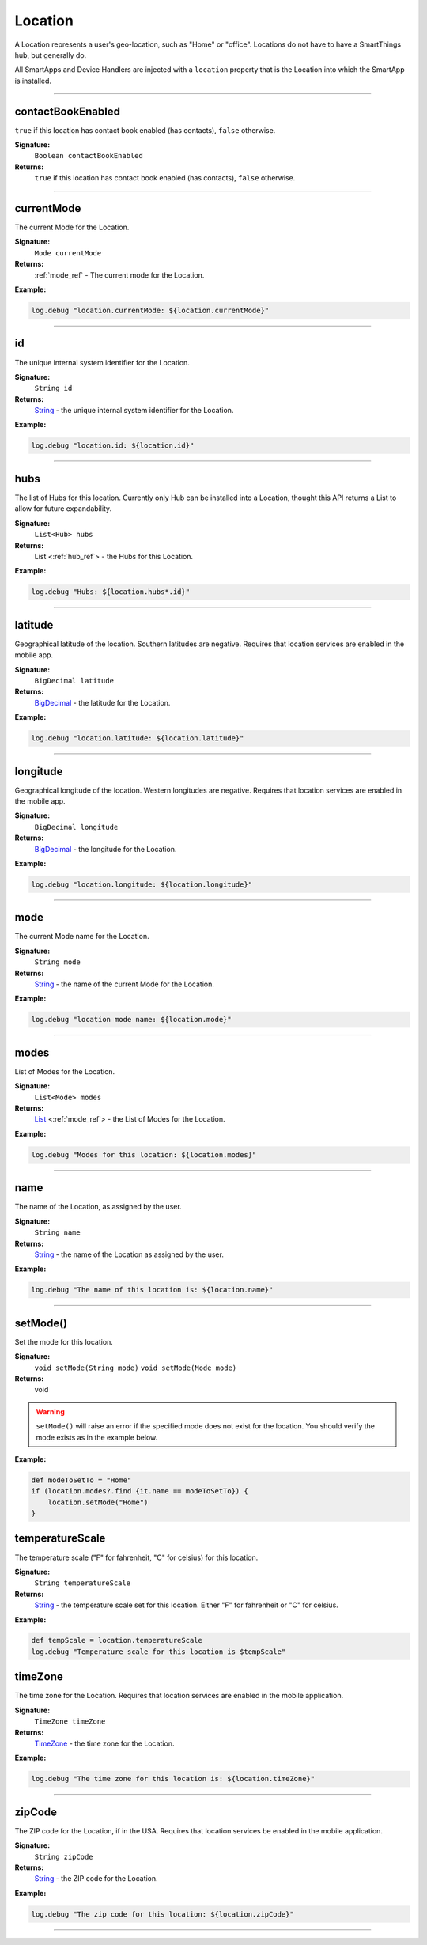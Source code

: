 .. _location_ref:

Location
========

A Location represents a user's geo-location, such as "Home" or "office". Locations do not have to have a SmartThings hub, but generally do.

All SmartApps and Device Handlers are injected with a ``location`` property that is the Location into which the SmartApp is installed.

----

.. _location_contact_book_enabled:

contactBookEnabled
~~~~~~~~~~~~~~~~~~

``true`` if this location has contact book enabled (has contacts), ``false`` otherwise.

**Signature:**
    ``Boolean contactBookEnabled``

**Returns:**
    ``true`` if this location has contact book enabled (has contacts), ``false`` otherwise.

----

currentMode
~~~~~~~~~~~

The current Mode for the Location.

**Signature:**
    ``Mode currentMode``

**Returns:**
    :ref:`mode_ref` - The current mode for the Location.

**Example:**

.. code-block:: groovy

    log.debug "location.currentMode: ${location.currentMode}"

----

id
~~

The unique internal system identifier for the Location.

**Signature:**
    ``String id``

**Returns:**
    `String`_ - the unique internal system identifier for the Location.

**Example:**

.. code-block:: groovy

    log.debug "location.id: ${location.id}"

----

hubs
~~~~

The list of Hubs for this location. Currently only Hub can be installed into a Location, thought this API returns a List to allow for future expandability.

**Signature:**
    ``List<Hub> hubs``

**Returns:**
    List <:ref:`hub_ref`> - the Hubs for this Location.

**Example:**

.. code-block:: groovy

    log.debug "Hubs: ${location.hubs*.id}"

----

latitude
~~~~~~~~

Geographical latitude of the location. Southern latitudes are negative. Requires that location services are enabled in the mobile app.

**Signature:**
    ``BigDecimal latitude``

**Returns:**
    `BigDecimal`_ - the latitude for the Location.

**Example:**

.. code-block:: groovy

    log.debug "location.latitude: ${location.latitude}"

----

longitude
~~~~~~~~~

Geographical longitude of the location. Western longitudes are negative. Requires that location services are enabled in the mobile app.

**Signature:**
    ``BigDecimal longitude``

**Returns:**
    `BigDecimal`_ - the longitude for the Location.

**Example:**

.. code-block:: groovy

    log.debug "location.longitude: ${location.longitude}"

----

mode
~~~~

The current Mode name for the Location.

**Signature:**
    ``String mode``

**Returns:**
    `String`_ - the name of the current Mode for the Location.

**Example:**

.. code-block:: groovy

    log.debug "location mode name: ${location.mode}"

----

modes
~~~~~

List of Modes for the Location.

**Signature:**
    ``List<Mode> modes``

**Returns:**
    `List`_ <:ref:`mode_ref`> - the List of Modes for the Location.

**Example:**

.. code-block:: groovy

    log.debug "Modes for this location: ${location.modes}"

----

name
~~~~

The name of the Location, as assigned by the user.

**Signature:**
    ``String name``

**Returns:**
    `String`_ - the name of the Location as assigned by the user.

**Example:**

.. code-block:: groovy

    log.debug "The name of this location is: ${location.name}"

----

setMode()
~~~~~~~~~

Set the mode for this location.

**Signature:**
    ``void setMode(String mode)``
    ``void setMode(Mode mode)``

**Returns:**
    void

.. warning::

    ``setMode()`` will raise an error if the specified mode does not exist for the location. You should verify the mode exists as in the example below.

**Example:**

.. code-block:: groovy

    def modeToSetTo = "Home"
    if (location.modes?.find {it.name == modeToSetTo}) {
        location.setMode("Home")
    }

temperatureScale
~~~~~~~~~~~~~~~~

The temperature scale ("F" for fahrenheit, "C" for celsius) for this location.

**Signature:**
    ``String temperatureScale``

**Returns:**
    `String`_ - the temperature scale set for this location. Either "F" for fahrenheit or "C" for celsius.

**Example:**

.. code-block:: groovy

    def tempScale = location.temperatureScale
    log.debug "Temperature scale for this location is $tempScale"

timeZone
~~~~~~~~

The time zone for the Location. Requires that location services are enabled in the mobile application.

**Signature:**
    ``TimeZone timeZone``

**Returns:**
    `TimeZone`_ - the time zone for the Location.

**Example:**

.. code-block:: groovy

    log.debug "The time zone for this location is: ${location.timeZone}"

----

zipCode
~~~~~~~

The ZIP code for the Location, if in the USA. Requires that location services be enabled in the mobile application.

**Signature:**
    ``String zipCode``

**Returns:**
    `String`_ - the ZIP code for the Location.

**Example:**

.. code-block:: groovy

    log.debug "The zip code for this location: ${location.zipCode}"

----

.. _BigDecimal: http://docs.oracle.com/javase/7/docs/api/java/math/BigDecimal.html
.. _List: https://docs.oracle.com/javase/7/docs/api/java/util/List.html
.. _String: http://docs.oracle.com/javase/7/docs/api/java/lang/String.html
.. _TimeZone: http://docs.oracle.com/javase/7/docs/api/java/util/TimeZone.html
